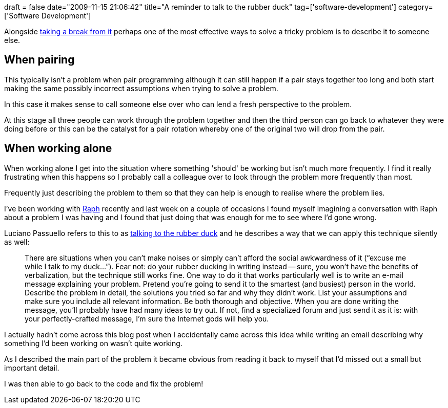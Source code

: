 +++
draft = false
date="2009-11-15 21:06:42"
title="A reminder to talk to the rubber duck"
tag=['software-development']
category=['Software Development']
+++

Alongside http://www.markhneedham.com/blog/2009/05/26/the-value-of-a-fresh-mind/[taking a break from it] perhaps one of the most effective ways to solve a tricky problem is to describe it to someone else.

== When pairing

This typically isn't a problem when pair programming although it can still happen if a pair stays together too long and both start making the same possibly incorrect assumptions when trying to solve a problem.

In this case it makes sense to call someone else over who can lend a fresh perspective to the problem.

At this stage all three people can work through the problem together and then the third person can go back to whatever they were doing before or this can be the catalyst for a pair rotation whereby one of the original two will drop from the pair.

== When working alone

When working alone I get into the situation where something 'should' be working but isn't much more frequently. I find it really frustrating when this happens so I probably call a colleague over to look through the problem more frequently than most.

Frequently just describing the problem to them so that they can help is enough to realise where the problem lies.

I've been working with http://twitter.com/raphscallion[Raph] recently and last week on a couple of occasions I found myself imagining a conversation with Raph about a problem I was having and I found that just doing that was enough for me to see where I'd gone wrong.

Luciano Passuello refers to this to as http://litemind.com/solve-your-problems-simply-by-saying-them-out-loud/[talking to the rubber duck] and he describes a way that we can apply this technique silently as well:

____
There are situations when you can't make noises or simply can't afford the social awkwardness of it ("`excuse me while I talk to my duck...`"). Fear not: do your rubber ducking in writing instead -- sure, you won't have the benefits of verbalization, but the technique still works fine. One way to do it that works particularly well is to write an e-mail message explaining your problem. Pretend you're going to send it to the smartest (and busiest) person in the world. Describe the problem in detail, the solutions you tried so far and why they didn't work. List your assumptions and make sure you include all relevant information. Be both thorough and objective. When you are done writing the message, you'll probably have had many ideas to try out. If not, find a specialized forum and just send it as it is: with your perfectly-crafted message, I'm sure the Internet gods will help you.
____

I actually hadn't come across this blog post when I accidentally came across this idea while writing an email describing why something I'd been working on wasn't quite working.

As I described the main part of the problem it became obvious from reading it back to myself that I'd missed out a small but important detail.

I was then able to go back to the code and fix the problem!
